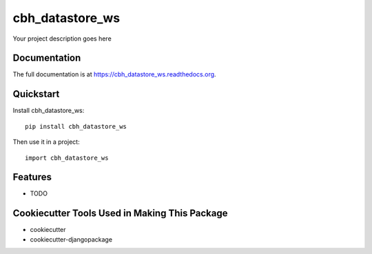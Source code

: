 =============================
cbh_datastore_ws
=============================

.. image:: https://badge.fury.io/py/cbh_datastore_ws.png
    :target: https://badge.fury.io/py/cbh_datastore_ws

.. image:: https://travis-ci.org/thesgc/cbh_datastore_ws.png?branch=master
    :target: https://travis-ci.org/thesgc/cbh_datastore_ws

Your project description goes here

Documentation
-------------

The full documentation is at https://cbh_datastore_ws.readthedocs.org.

Quickstart
----------

Install cbh_datastore_ws::

    pip install cbh_datastore_ws

Then use it in a project::

    import cbh_datastore_ws

Features
--------

* TODO

Cookiecutter Tools Used in Making This Package
----------------------------------------------

*  cookiecutter
*  cookiecutter-djangopackage
